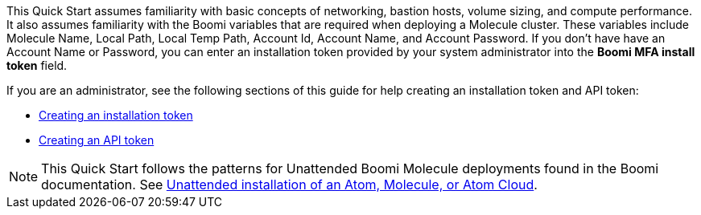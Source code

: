 // Replace the content in <>
// Describe or link to specific knowledge requirements; for example: “familiarity with basic concepts in the areas of networking, database operations, and data encryption” or “familiarity with <software>.”

This Quick Start assumes familiarity with basic concepts of networking, bastion hosts, volume sizing, and compute performance. It also assumes familiarity with the  Boomi variables that are required when deploying a Molecule cluster. These variables include Molecule Name, Local Path, Local Temp Path, Account Id, Account Name, and Account Password. If you don’t have have an Account Name or Password, you can enter an installation token provided by your system administrator into the *Boomi MFA install token* field. 

If you are an administrator, see the following sections of this guide for help creating an installation token and API token:

* link:#_creating_an_installation_token[Creating an installation token^]
* link:#_creating_an_api_token[Creating an API token^]

NOTE: This Quick Start follows the patterns for Unattended Boomi Molecule deployments found in the Boomi documentation. See http://help.boomi.com/atomsphere/GUID-27BDD6B1-E6BD-48C9-8C6D-EC1B2CA60316.html[Unattended installation of an Atom, Molecule, or Atom Cloud^].
